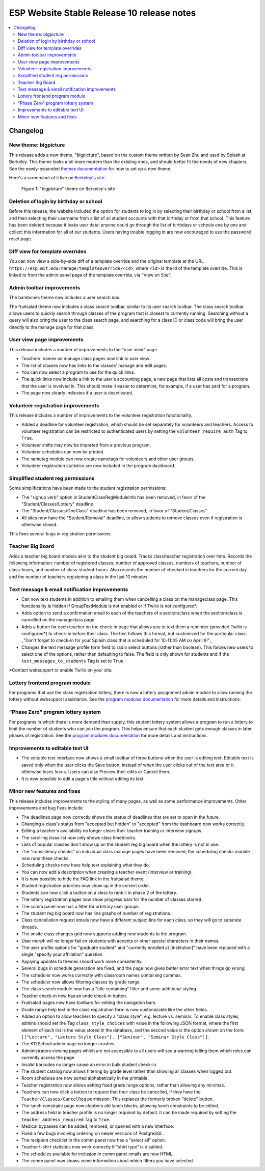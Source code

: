 ============================================
 ESP Website Stable Release 10 release notes
============================================

.. contents:: :local:

Changelog
=========

New theme: bigpicture
~~~~~~~~~~~~~~~~~~~~~

This release adds a new theme, "bigpicture", based on the custom theme written
by Sean Zhu and used by Splash at Berkeley.  This theme looks a bit more modern
than the existing ones, and should better fit the needs of new chapters.  See
the newly-expanded `themes documentation <../../themes.rst>`_ for how to set up
a new theme.

Here's a screenshot of it live on `Berkeley's site
<https://berkeley.learningu.org>`_:

.. figure:: ../../images/themes/bigpicture.png

   Figure 1: "bigpicture" theme on Berkeley's site

Deletion of login by birthday or school
~~~~~~~~~~~~~~~~~~~~~~~~~~~~~~~~~~~~~~~

Before this release, the website included the option for students to log in by
selecting their birthday or school from a list, and then selecting their
username from a list of all student accounts with that birthday or from that
school. This feature has been deleted because it leaks user data: anyone could
go through the list of birthdays or schools one by one and collect this
information for all of our students. Users having trouble logging in are now
encouraged to use the password reset page.

Diff view for template overrides
~~~~~~~~~~~~~~~~~~~~~~~~~~~~~~~~

You can now view a side-by-side diff of a template override and the original
template at the URL ``https://esp.mit.edu/manage/templateoverride/<id>``, where
``<id>`` is the id of the template override. This is linked to from the admin
panel page of the template override, via "View on Site".

Admin toolbar improvements
~~~~~~~~~~~~~~~~~~~~~~~~~~

The barebones theme now includes a user search box.

The fruitsalad theme now includes a class search toolbar, similar to its user
search toolbar. The class search toolbar allows users to quickly search through
classes of the program that is closest to currently running.  Searching without
a query will also bring the user to the class search page, and searching for a
class ID or class code will bring the user directly to the manage page for that
class.

User view page improvements
~~~~~~~~~~~~~~~~~~~~~~~~~~~

This release includes a number of improvements to the "user view" page.

- Teachers' names on manage class pages now link to user view.

- The list of classes now has links to the classes' manage and edit pages.

- You can now select a program to use for the quick links.

- The quick links now include a link to the user's accounting page, a new page
  that lists all costs and transactions that the user is involved in. This
  should make it easier to determine, for example, if a user has paid for a
  program.

- The page now clearly indicates if a user is deactivated.

Volunteer registration improvements
~~~~~~~~~~~~~~~~~~~~~~~~~~~~~~~~~~~

This release includes a number of improvements to the volunteer registration
functionality.

- Added a deadline for volunteer registration, which should be set separately
  for volunteers and teachers. Access to volunteer registration can be restricted
  to authenticated users by setting the ``volunteer_require_auth`` Tag to ``True``.

- Volunteer shifts may now be imported from a previous program.

- Volunteer schedules can now be printed.

- The nametag module can now create nametags for volunteers and other user
  groups.

- Volunteer registration statistics are now included in the program dashboard.

Simplified student reg permissions
~~~~~~~~~~~~~~~~~~~~~~~~~~~~~~~~~~

Some simplifications have been made to the student registration permissions:

- The "signup verb" option in StudentClassRegModuleInfo has been removed, in
  favor of the "Student/Classes/Lottery" deadline.

- The "Student/Classes/OneClass" deadline has been removed, in favor of
  "Student/Classes".

- All sites now have the "Student/Removal" deadline, to allow students to
  remove classes even if registration is otherwise closed.

This fixes several bugs in registration permissions.

Teacher Big Board
~~~~~~~~~~~~~~~~~

Adds a teacher big board module akin to the student big board. Tracks class/teacher
registration over time. Records the following information: number of registered classes,
number of approved classes, numbers of teachers, number of class-hours, and number of
class-student-hours. Also records the number of checked in teachers for the current day
and the number of teachers registering a class in the last 10 minutes.

Text message & email notification improvements
~~~~~~~~~~~~~~~~~~~~~~~~~~~~~~~~~~~~~~~~~~~~~~

- Can now text students in addition to emailing them when cancelling a class on
  the manageclass page. This functionality is hidden if GroupTextModule is not
  enabled or if Twilio is not configured*.
- Adds option to send a confirmation email to each of the teachers of a
  section/class when the section/class is cancelled on the manageclass page.
- Adds a button for each teacher on the check-in page that allows you to text them a
  reminder (provided Twilio is configured*) to check-in before their class. The text
  follows this format, but customized for the particular class: _"Don't forget to
  check-in for your Splash class that is scheduled for 10-11:45 AM on April 9!"_
- Changes the text message profile form field to radio select buttons (rather than
  boolean). This forces new users to select one of the options, rather than defaulting
  to false. The field is only shown for students and if the ``text_messages_to_students``
  Tag is set to ``True``.

\*Contact websupport to enable Twilio on your site.

Lottery frontend program module
~~~~~~~~~~~~~~~~~~~~~~~~~~~~~~~

For programs that use the class registration lottery, there is now a lottery
assignment admin module to allow running the lottery without websupport
assistance.  See the
`program modules documentation <../../program_modules.rst>`_
for more details and instructions.

"Phase Zero" program lottery system
~~~~~~~~~~~~~~~~~~~~~~~~~~~~~~~~~~~

For programs in which there is more demand than supply, this student lottery
system allows a program to run a lottery to limit the number of students who
can join the program.  This helps ensure that each student gets enough classes
in later phases of registration.  See the
`program modules documentation <../../program_modules.rst>`_
for more details and instructions.


Improvements to editable text UI
~~~~~~~~~~~~~~~~~~~~~~~~~~~~~~~~

- The editable text interface now shows a small toolbar of three buttons when
  the user is editing text. Editable text is saved only when the user clicks
  the Save button, instead of when the user clicks out of the text area or it
  otherwise loses focus. Users can also Preview their edits or Cancel them.

- It is now possible to edit a page's title without editing its text.

Minor new features and fixes
~~~~~~~~~~~~~~~~~~~~~~~~~~~~

This release includes improvements to the styling of many pages, as well
as some performance improvements.  Other improvements and bug fixes include:

- The deadlines page now correctly shows the status of deadlines that are set
  to open in the future.

- Changing a class's status from "accepted but hidden" to "accepted" from
  the dashboard now works correctly.

- Editing a teacher's availability no longer clears their teacher training or
  interview signups.

- The scrolling class list now only shows class timeblocks.

- Lists of popular classes don't show up on the student reg big board when the
  lottery is not in use.

- The "consistency checks" on individual class manage pages have been removed;
  the scheduling checks module now runs these checks.

- Scheduling checks now have help text explaining what they do.

- You can now add a description when creating a teacher event (interview or
  training).

- It is now possible to hide the FAQ link in the fruitsalad theme.

- Student registration priorities now show up in the correct order.

- Students can now click a button on a class to rank it in phase 2 of the
  lottery.

- The lottery registration pages now show progress bars for the number of
  classes starred.

- The comm panel now has a filter for arbitrary user groups.

- The student reg big board now has line graphs of number of registrations.

- Class cancellation request emails now have a different subject line for each
  class, so they will go to separate threads.

- The onsite class changes grid now supports adding new students to the
  program.

- User morph will no longer fail on students with accents or other special
  characters in their names.

- The user profile options for "graduate student" and "currently enrolled at
  [institution]" have been replaced with a single "specify your affiliation"
  question.

- Applying updates to themes should work more consistently.

- Several bugs in schedule generation are fixed, and the page now gives better
  error text when things go wrong.

- The scheduler now works correctly with classroom names containing commas.

- The scheduler now allows filtering classes by grade range.

- The class search module now has a "title containing" filter and some
  additional styling.

- Teacher check-in now has an undo check-in button.

- Fruitsalad pages now have toolbars for editing the navigation bars.

- Grade range help text in the class registration form is now customizable like
  the other fields.

- Added an option to allow teachers to specify a "class style", e.g. lecture
  vs. seminar.  To enable class styles, admins should set the Tag
  ``class_style_choices`` with value in the following JSON format, where the
  first element of each list is the value stored in the database, and the
  second value is the option shown on the form:
  ``[["Lecture", "Lecture Style Class"], ["Seminar", "Seminar Style Class"]]``.

- The K12School admin page no longer crashes.

- Administrators viewing pages which are not accessible to all users will see a
  warning telling them which roles can currently access the page.

- Invalid barcodes no longer cause an error in bulk student check-in.

- The student catalog now allows filtering by grade level rather than showing
  all classes when logged out.

- Room schedules are now sorted alphabetically in the printable.

- Teacher registration now allows setting fixed grade range options, rather
  than allowing any min/max.

- Teachers can now click a button to request that their class be cancelled, if
  they have the ``Teacher/Classes/CancelReq`` permission.  This replaces the
  formerly broken "delete" button.

- The lunch constraint page now clobbers old lunch blocks, allowing lunch
  constraints to be edited.

- The address field in teacher profile is no longer required by default. It can
  be made required by setting the
  ``teacher_address_required`` Tag to ``True``.

- Medical bypasses can be added, removed, or queried with a new interface.

- Fixed a few bugs involving ordering on newer versions of PostgreSQL.

- The recipient checklist in the comm panel now has a "select all" option.

- Teacher t-shirt statistics now work correctly if "shirt type" is disabled.

- The schedules available for inclusion in comm panel emails are now HTML.

- The comm panel now shows some information about which filters you have
  selected.
